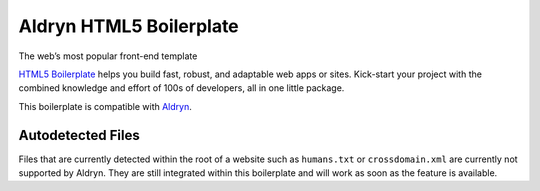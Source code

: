 Aldryn HTML5 Boilerplate
========================

The web’s most popular front-end template

`HTML5 Boilerplate <http://html5boilerplate.com/>`_ helps you build fast, robust, and adaptable web apps or sites.
Kick-start your project with the combined knowledge and effort of 100s of developers,
all in one little package.

This boilerplate is compatible with `Aldryn <http://www.aldryn.com/>`_.


Autodetected Files
------------------

Files that are currently detected within the root of a website such as ``humans.txt`` or ``crossdomain.xml`` are
currently not supported by Aldryn. They are still integrated within this boilerplate and will work as soon as
the feature is available.
